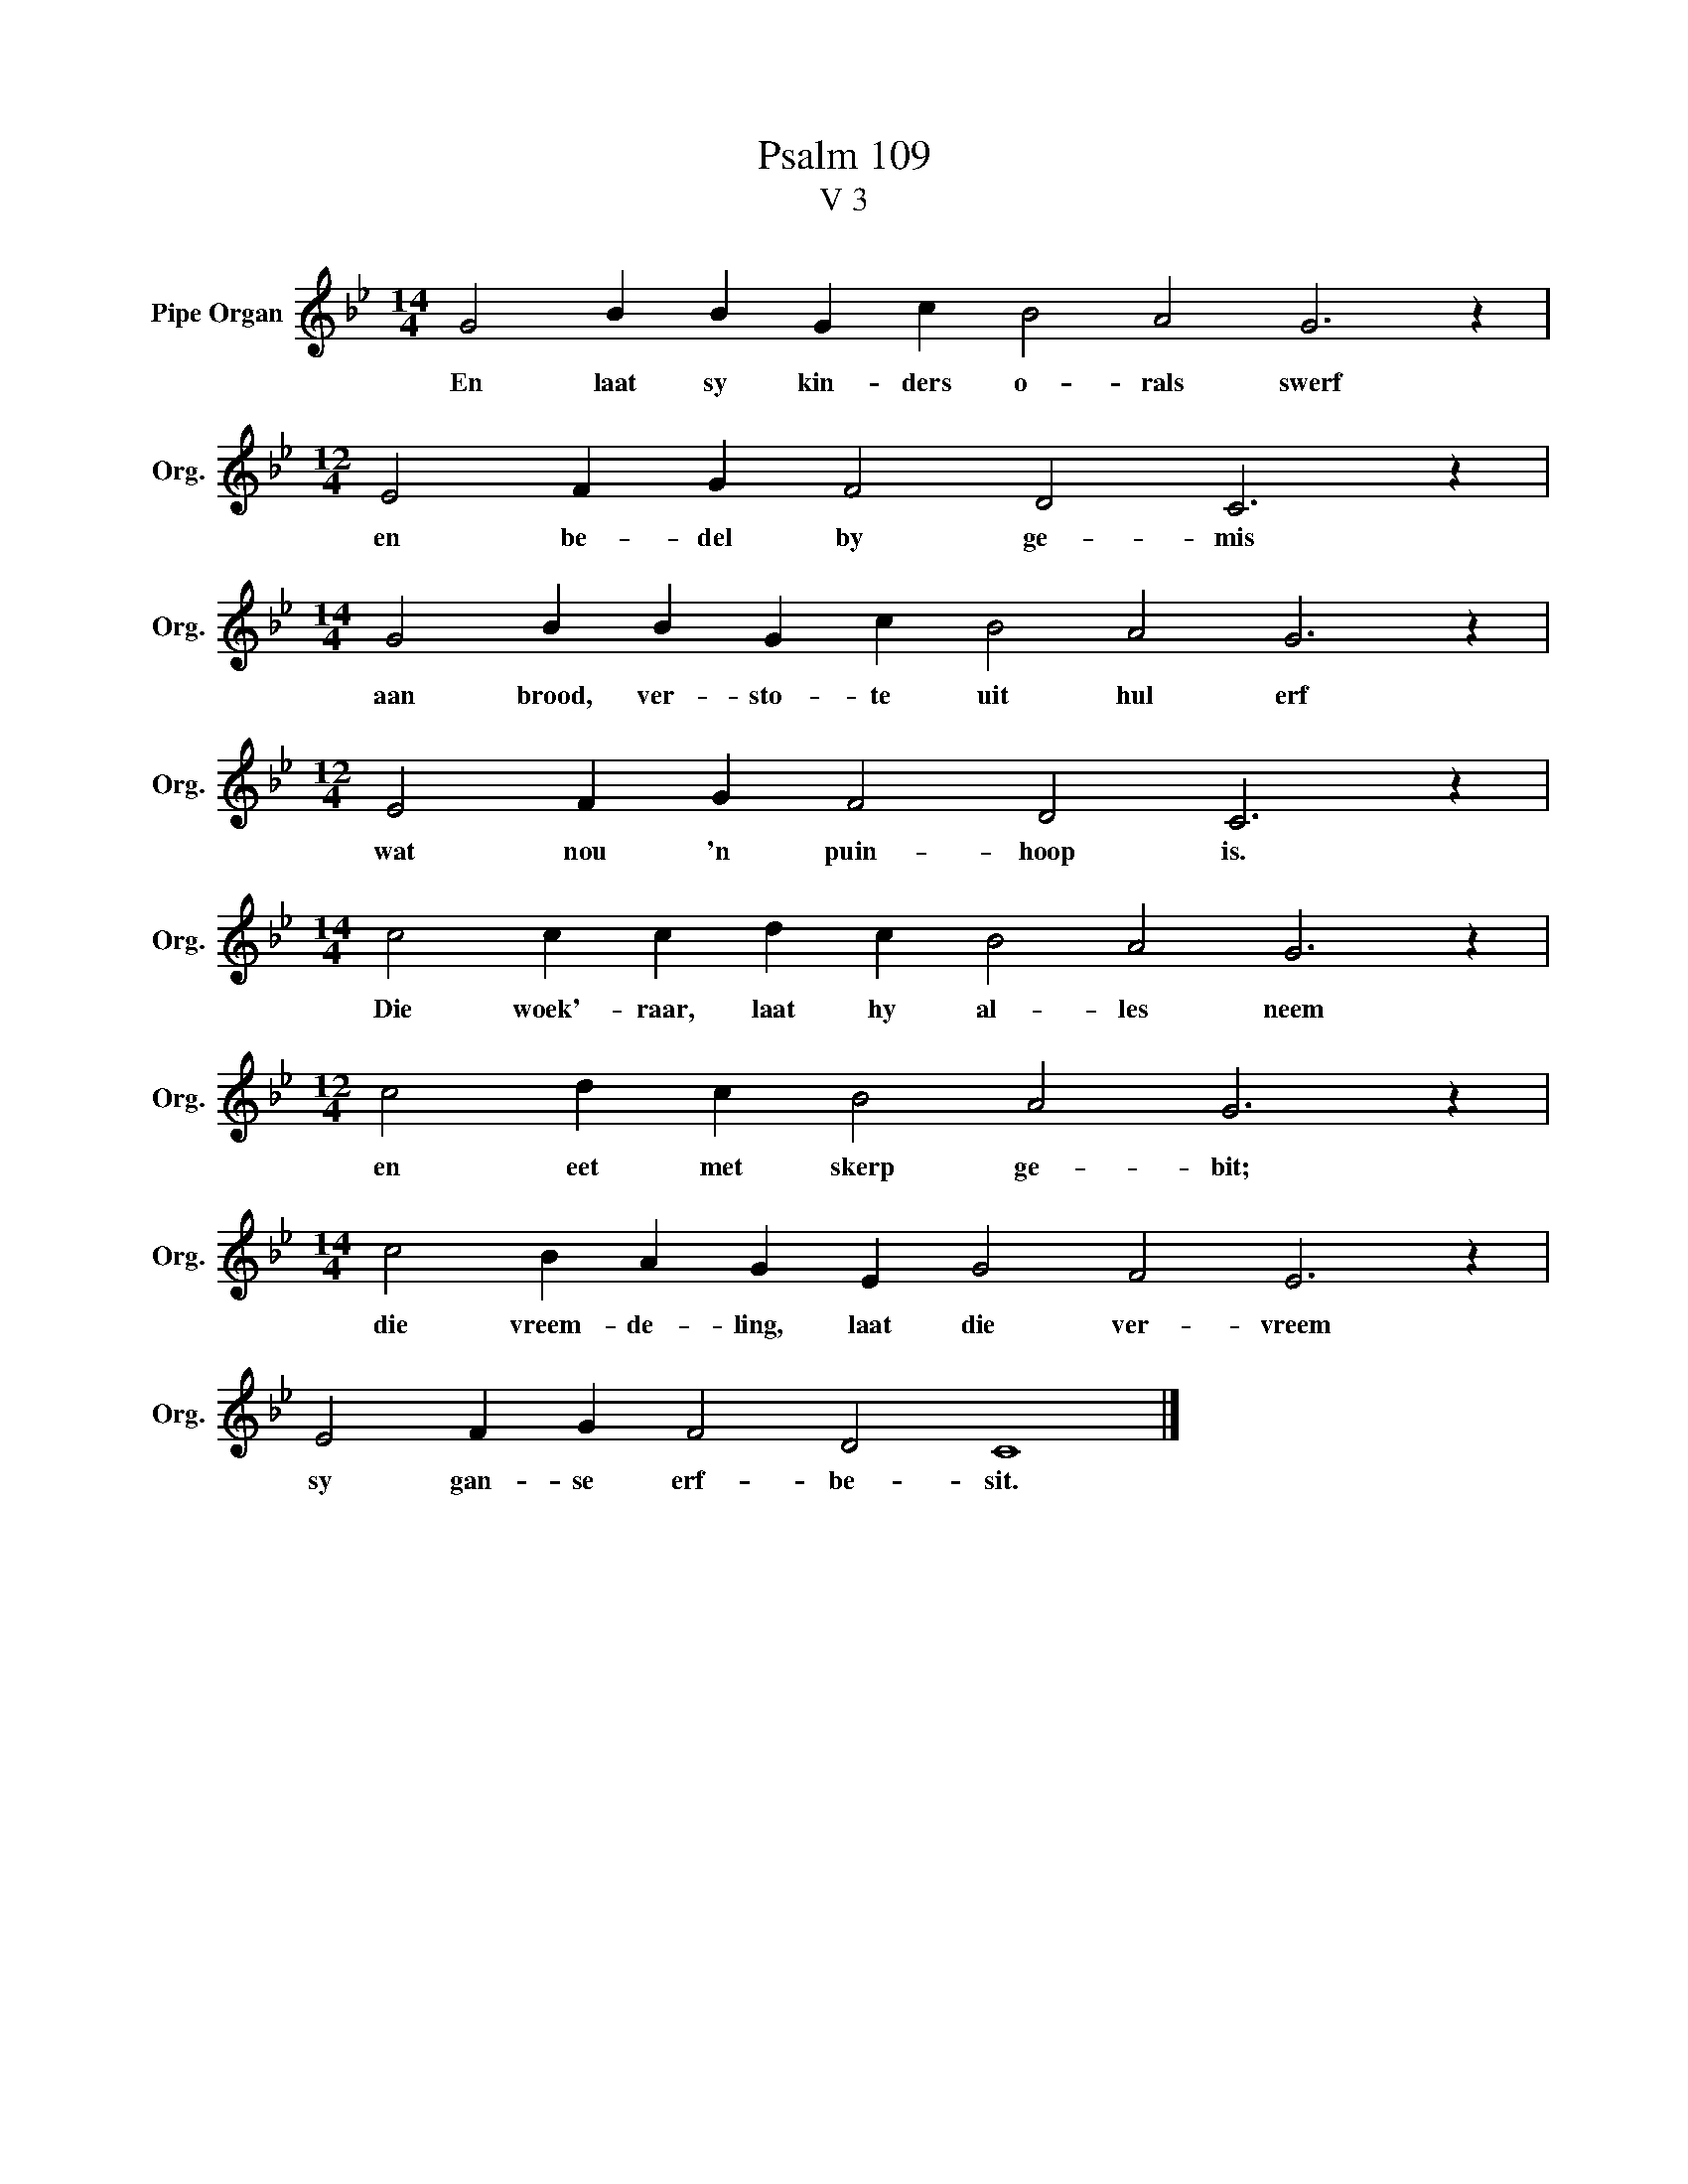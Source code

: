 X:1
T:Psalm 109
T:V 3
L:1/4
M:14/4
I:linebreak $
K:Bb
V:1 treble nm="Pipe Organ" snm="Org."
V:1
 G2 B B G c B2 A2 G3 z |$[M:12/4] E2 F G F2 D2 C3 z |$[M:14/4] G2 B B G c B2 A2 G3 z |$ %3
w: En laat sy kin- ders o- rals swerf|en be- del by ge- mis|aan brood, ver- sto- te uit hul erf|
[M:12/4] E2 F G F2 D2 C3 z |$[M:14/4] c2 c c d c B2 A2 G3 z |$[M:12/4] c2 d c B2 A2 G3 z |$ %6
w: wat nou 'n puin- hoop is.|Die woek'- raar, laat hy al- les neem|en eet met skerp ge- bit;|
[M:14/4] c2 B A G E G2 F2 E3 z |$ E2 F G F2 D2 C4 |] %8
w: die vreem- de- ling, laat die ver- vreem|sy gan- se erf- be- sit.|

